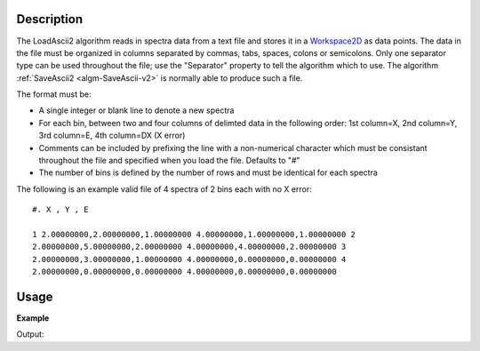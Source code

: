.. algorithm::

.. summary::

.. relatedAlgorithms::

.. properties::

Description
-----------

The LoadAscii2 algorithm reads in spectra data from a text file and
stores it in a `Workspace2D <http://www.mantidproject.org/Workspace2D>`_ as data points. The data in
the file must be organized in columns separated by commas, tabs, spaces,
colons or semicolons. Only one separator type can be used throughout the
file; use the "Separator" property to tell the algorithm which to use.
The algorithm :ref:`SaveAscii2 <algm-SaveAscii-v2>` is normally able to produce
such a file.

The format must be:

-  A single integer or blank line to denote a new spectra
-  For each bin, between two and four columns of delimted data in the
   following order: 1st column=X, 2nd column=Y, 3rd column=E, 4th
   column=DX (X error)
-  Comments can be included by prefixing the line with a non-numerical
   character which must be consistant throughout the file and specified
   when you load the file. Defaults to "#"
-  The number of bins is defined by the number of rows and must be
   identical for each spectra

The following is an example valid file of 4 spectra of 2 bins each with
no X error::

    #. X , Y , E

    1 2.00000000,2.00000000,1.00000000 4.00000000,1.00000000,1.00000000 2
    2.00000000,5.00000000,2.00000000 4.00000000,4.00000000,2.00000000 3
    2.00000000,3.00000000,1.00000000 4.00000000,0.00000000,0.00000000 4
    2.00000000,0.00000000,0.00000000 4.00000000,0.00000000,0.00000000


Usage
-----

**Example**

.. testcode:: LoadASCII

    #import the os path libraries for directory functions
    import os

    # create histogram workspace
    dataX1 = [0,1,2,3,4,5,6,7,8] # or use dataX1=range(0,10)
    dataY1 = [0,1,2,3,4,5,6,7,8] # or use dataY1=range(0,9)
    dataE1 = [1,1,1,1,1,1,1,1,1] # or use dataE1=[1]*9

    ws1 = CreateWorkspace(dataX1, dataY1, dataE1)

    #Create an absolute path by joining the proposed filename to a directory
    #os.path.expanduser("~") used in this case returns the home directory of the current user
    savefile = os.path.join(os.path.expanduser("~"), "AsciiFile.txt")

    # perform the algorithm
    SaveAscii(InputWorkspace=ws1,Filename=savefile)

    #Load it again - Load would work just as well as LoadAscii
    wsOutput = LoadAscii(savefile,Unit="Label")

    print(CompareWorkspaces(ws1,wsOutput)[0])

    #clean up the file I saved
    os.remove(savefile)

Output:

.. testoutput:: LoadASCII

   True

.. categories::

.. sourcelink::
